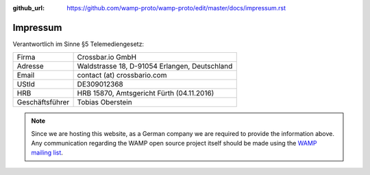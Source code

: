 :github_url: https://github.com/wamp-proto/wamp-proto/edit/master/docs/impressum.rst

Impressum
=========

Verantwortlich im Sinne §5 Telemediengesetz:

=================   =============================================
Firma               Crossbar.io GmbH
Adresse             Waldstrasse 18, D-91054 Erlangen, Deutschland
Email               contact (at) crossbario.com
UStId               DE309012368
HRB                 HRB 15870, Amtsgericht Fürth (04.11.2016)
Geschäftsführer     Tobias Oberstein
=================   =============================================

.. note::

    Since we are hosting this website, as a German company we are required to provide
    the information above.
    Any communication regarding the WAMP open source project itself should be made
    using the `WAMP mailing list <https://groups.google.com/group/wampws>`_.
